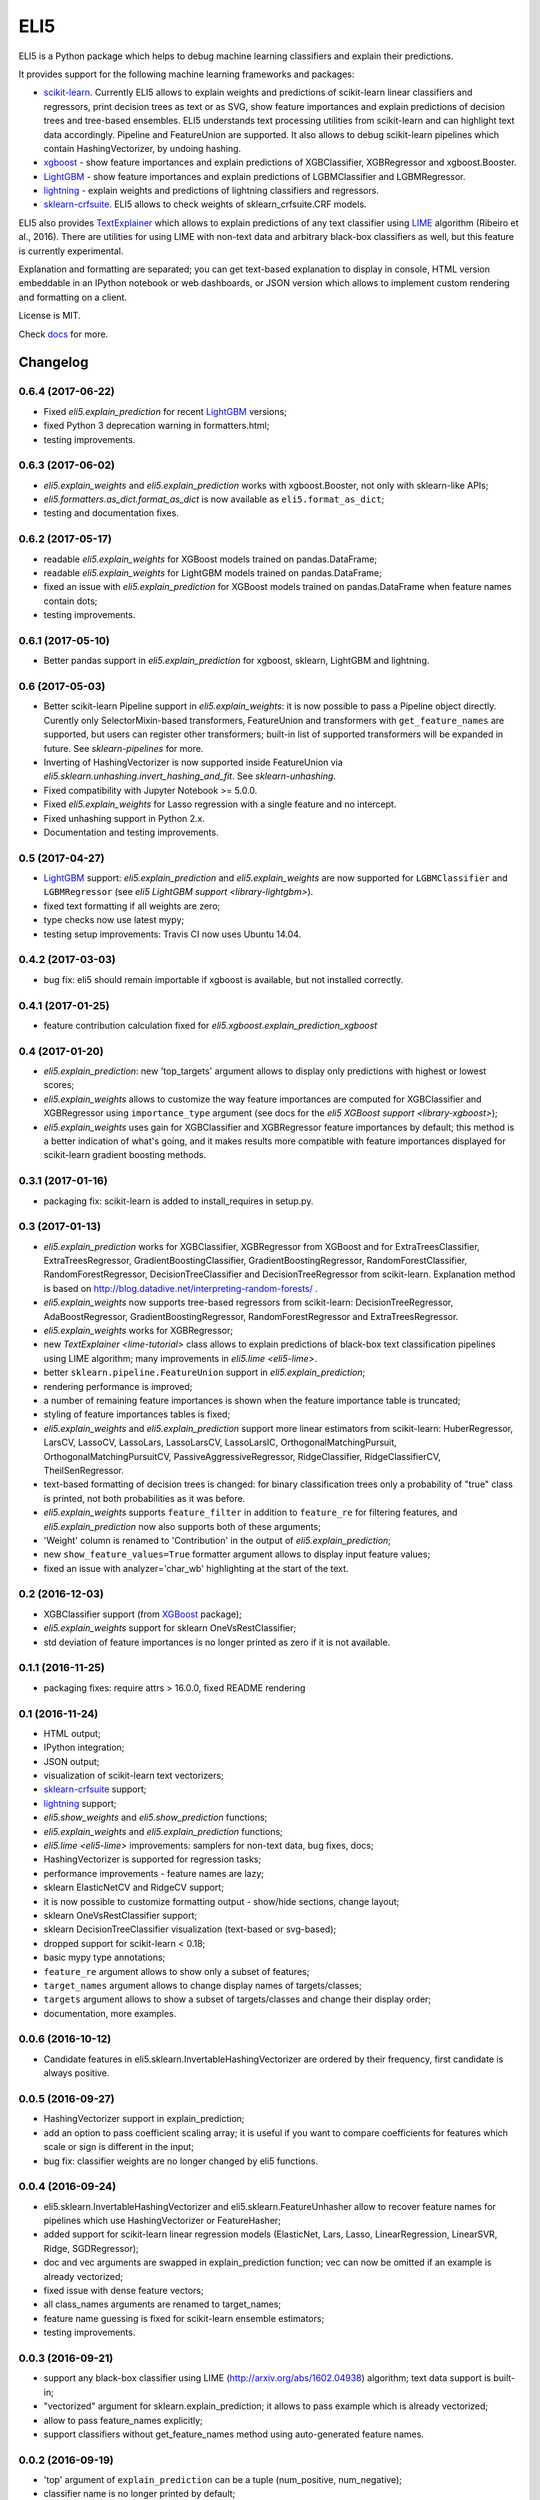 ====
ELI5
====

.. image:: https://img.shields.io/pypi/v/eli5.svg
   :target: https://pypi.python.org/pypi/eli5
   :alt: PyPI Version

.. image:: https://travis-ci.org/TeamHG-Memex/eli5.svg?branch=master
   :target: http://travis-ci.org/TeamHG-Memex/eli5
   :alt: Build Status

.. image:: http://codecov.io/github/TeamHG-Memex/eli5/coverage.svg?branch=master
   :target: http://codecov.io/github/TeamHG-Memex/eli5?branch=master
   :alt: Code Coverage

.. image:: https://readthedocs.org/projects/eli5/badge/?version=latest
   :target: http://eli5.readthedocs.io/en/latest/?badge=latest
   :alt: Documentation


ELI5 is a Python package which helps to debug machine learning
classifiers and explain their predictions.

.. image:: https://raw.githubusercontent.com/TeamHG-Memex/eli5/master/docs/source/static/word-highlight.png
   :alt: explain_prediction for text data

It provides support for the following machine learning frameworks and packages:

* scikit-learn_. Currently ELI5 allows to explain weights and predictions
  of scikit-learn linear classifiers and regressors, print decision trees
  as text or as SVG, show feature importances and explain predictions
  of decision trees and tree-based ensembles. ELI5 understands text
  processing utilities from scikit-learn and can highlight text data
  accordingly. Pipeline and FeatureUnion are supported.
  It also allows to debug scikit-learn pipelines which contain
  HashingVectorizer, by undoing hashing.

* xgboost_ - show feature importances and explain predictions of XGBClassifier,
  XGBRegressor and xgboost.Booster.

* LightGBM_ - show feature importances and explain predictions of
  LGBMClassifier and LGBMRegressor.

* lightning_ - explain weights and predictions of lightning classifiers and
  regressors.

* sklearn-crfsuite_. ELI5 allows to check weights of sklearn_crfsuite.CRF
  models.

ELI5 also provides TextExplainer_ which allows to explain predictions
of any text classifier using LIME_ algorithm (Ribeiro et al., 2016).
There are utilities for using LIME with non-text data and arbitrary black-box
classifiers as well, but this feature is currently experimental.

Explanation and formatting are separated; you can get text-based explanation
to display in console, HTML version embeddable in an IPython notebook
or web dashboards, or JSON version which allows to implement custom
rendering and formatting on a client.

.. _lightning: https://github.com/scikit-learn-contrib/lightning
.. _scikit-learn: https://github.com/scikit-learn/scikit-learn
.. _sklearn-crfsuite: https://github.com/TeamHG-Memex/sklearn-crfsuite
.. _LIME: http://eli5.readthedocs.io/en/latest/lime.html
.. _TextExplainer: http://eli5.readthedocs.io/en/latest/tutorials/black-box-text-classifiers.html
.. _xgboost: https://github.com/dmlc/xgboost
.. _LightGBM: https://github.com/Microsoft/LightGBM

License is MIT.

Check `docs <http://eli5.readthedocs.io/>`_ for more.


Changelog
=========

0.6.4 (2017-06-22)
------------------

* Fixed `eli5.explain_prediction` for recent LightGBM_ versions;
* fixed Python 3 deprecation warning in formatters.html;
* testing improvements.

0.6.3 (2017-06-02)
------------------

* `eli5.explain_weights` and `eli5.explain_prediction`
  works with xgboost.Booster, not only with sklearn-like APIs;
* `eli5.formatters.as_dict.format_as_dict` is now available as
  ``eli5.format_as_dict``;
* testing and documentation fixes.

0.6.2 (2017-05-17)
------------------

* readable `eli5.explain_weights` for XGBoost models trained on
  pandas.DataFrame;
* readable `eli5.explain_weights` for LightGBM models trained on
  pandas.DataFrame;
* fixed an issue with `eli5.explain_prediction` for XGBoost
  models trained on pandas.DataFrame when feature names contain dots;
* testing improvements.

0.6.1 (2017-05-10)
------------------

* Better pandas support in `eli5.explain_prediction` for
  xgboost, sklearn, LightGBM and lightning.

0.6 (2017-05-03)
----------------

* Better scikit-learn Pipeline support in `eli5.explain_weights`:
  it is now possible to pass a Pipeline object directly. Curently only
  SelectorMixin-based transformers, FeatureUnion and transformers
  with ``get_feature_names`` are supported, but users can register other
  transformers; built-in list of supported transformers will be expanded
  in future. See `sklearn-pipelines` for more.
* Inverting of HashingVectorizer is now supported inside FeatureUnion
  via `eli5.sklearn.unhashing.invert_hashing_and_fit`.
  See `sklearn-unhashing`.
* Fixed compatibility with Jupyter Notebook >= 5.0.0.
* Fixed `eli5.explain_weights` for Lasso regression with a single
  feature and no intercept.
* Fixed unhashing support in Python 2.x.
* Documentation and testing improvements.


0.5 (2017-04-27)
----------------

* LightGBM_ support: `eli5.explain_prediction` and
  `eli5.explain_weights` are now supported for
  ``LGBMClassifier`` and ``LGBMRegressor``
  (see `eli5 LightGBM support <library-lightgbm>`).
* fixed text formatting if all weights are zero;
* type checks now use latest mypy;
* testing setup improvements: Travis CI now uses Ubuntu 14.04.

.. _LightGBM: https://github.com/Microsoft/LightGBM

0.4.2 (2017-03-03)
------------------

* bug fix: eli5 should remain importable if xgboost is available, but
  not installed correctly.

0.4.1 (2017-01-25)
------------------

* feature contribution calculation fixed
  for `eli5.xgboost.explain_prediction_xgboost`


0.4 (2017-01-20)
----------------

* `eli5.explain_prediction`: new 'top_targets' argument allows
  to display only predictions with highest or lowest scores;
* `eli5.explain_weights` allows to customize the way feature importances
  are computed for XGBClassifier and XGBRegressor using ``importance_type``
  argument (see docs for the `eli5 XGBoost support <library-xgboost>`);
* `eli5.explain_weights` uses gain for XGBClassifier and XGBRegressor
  feature importances by default; this method is a better indication of
  what's going, and it makes results more compatible with feature importances
  displayed for scikit-learn gradient boosting methods.

0.3.1 (2017-01-16)
------------------

* packaging fix: scikit-learn is added to install_requires in setup.py.

0.3 (2017-01-13)
----------------

* `eli5.explain_prediction` works for XGBClassifier, XGBRegressor
  from XGBoost and for ExtraTreesClassifier, ExtraTreesRegressor,
  GradientBoostingClassifier, GradientBoostingRegressor,
  RandomForestClassifier, RandomForestRegressor, DecisionTreeClassifier
  and DecisionTreeRegressor from scikit-learn.
  Explanation method is based on
  http://blog.datadive.net/interpreting-random-forests/ .
* `eli5.explain_weights` now supports tree-based regressors from
  scikit-learn: DecisionTreeRegressor, AdaBoostRegressor,
  GradientBoostingRegressor, RandomForestRegressor and ExtraTreesRegressor.
* `eli5.explain_weights` works for XGBRegressor;
* new `TextExplainer <lime-tutorial>` class allows to explain predictions
  of black-box text classification pipelines using LIME algorithm;
  many improvements in `eli5.lime <eli5-lime>`.
* better ``sklearn.pipeline.FeatureUnion`` support in
  `eli5.explain_prediction`;
* rendering performance is improved;
* a number of remaining feature importances is shown when the feature
  importance table is truncated;
* styling of feature importances tables is fixed;
* `eli5.explain_weights` and `eli5.explain_prediction` support
  more linear estimators from scikit-learn: HuberRegressor, LarsCV, LassoCV,
  LassoLars, LassoLarsCV, LassoLarsIC, OrthogonalMatchingPursuit,
  OrthogonalMatchingPursuitCV, PassiveAggressiveRegressor,
  RidgeClassifier, RidgeClassifierCV, TheilSenRegressor.
* text-based formatting of decision trees is changed: for binary
  classification trees only a probability of "true" class is printed,
  not both probabilities as it was before.
* `eli5.explain_weights` supports ``feature_filter`` in addition
  to ``feature_re`` for filtering features, and `eli5.explain_prediction`
  now also supports both of these arguments;
* 'Weight' column is renamed to 'Contribution' in the output of
  `eli5.explain_prediction`;
* new ``show_feature_values=True`` formatter argument allows to display
  input feature values;
* fixed an issue with analyzer='char_wb' highlighting at the start of the
  text.

0.2 (2016-12-03)
----------------

* XGBClassifier support (from `XGBoost <https://github.com/dmlc/xgboost>`__
  package);
* `eli5.explain_weights` support for sklearn OneVsRestClassifier;
* std deviation of feature importances is no longer printed as zero
  if it is not available.

0.1.1 (2016-11-25)
------------------

* packaging fixes: require attrs > 16.0.0, fixed README rendering

0.1 (2016-11-24)
----------------

* HTML output;
* IPython integration;
* JSON output;
* visualization of scikit-learn text vectorizers;
* `sklearn-crfsuite <https://github.com/TeamHG-Memex/sklearn-crfsuite>`__
  support;
* `lightning <https://github.com/scikit-learn-contrib/lightning>`__ support;
* `eli5.show_weights` and `eli5.show_prediction` functions;
* `eli5.explain_weights` and `eli5.explain_prediction`
  functions;
* `eli5.lime <eli5-lime>` improvements: samplers for non-text data,
  bug fixes, docs;
* HashingVectorizer is supported for regression tasks;
* performance improvements - feature names are lazy;
* sklearn ElasticNetCV and RidgeCV support;
* it is now possible to customize formatting output - show/hide sections,
  change layout;
* sklearn OneVsRestClassifier support;
* sklearn DecisionTreeClassifier visualization (text-based or svg-based);
* dropped support for scikit-learn < 0.18;
* basic mypy type annotations;
* ``feature_re`` argument allows to show only a subset of features;
* ``target_names`` argument allows to change display names of targets/classes;
* ``targets`` argument allows to show a subset of targets/classes and
  change their display order;
* documentation, more examples.


0.0.6 (2016-10-12)
------------------

* Candidate features in eli5.sklearn.InvertableHashingVectorizer
  are ordered by their frequency, first candidate is always positive.

0.0.5 (2016-09-27)
------------------

* HashingVectorizer support in explain_prediction;
* add an option to pass coefficient scaling array; it is useful
  if you want to compare coefficients for features which scale or sign
  is different in the input;
* bug fix: classifier weights are no longer changed by eli5 functions.

0.0.4 (2016-09-24)
------------------

* eli5.sklearn.InvertableHashingVectorizer and
  eli5.sklearn.FeatureUnhasher allow to recover feature names for
  pipelines which use HashingVectorizer or FeatureHasher;
* added support for scikit-learn linear regression models (ElasticNet,
  Lars, Lasso, LinearRegression, LinearSVR, Ridge, SGDRegressor);
* doc and vec arguments are swapped in explain_prediction function;
  vec can now be omitted if an example is already vectorized;
* fixed issue with dense feature vectors;
* all class_names arguments are renamed to target_names;
* feature name guessing is fixed for scikit-learn ensemble estimators;
* testing improvements.

0.0.3 (2016-09-21)
------------------

* support any black-box classifier using LIME (http://arxiv.org/abs/1602.04938)
  algorithm; text data support is built-in;
* "vectorized" argument for sklearn.explain_prediction; it allows to pass
  example which is already vectorized;
* allow to pass feature_names explicitly;
* support classifiers without get_feature_names method using auto-generated
  feature names.

0.0.2 (2016-09-19)
------------------

* 'top' argument of ``explain_prediction``
  can be a tuple (num_positive, num_negative);
* classifier name is no longer printed by default;
* added eli5.sklearn.explain_prediction to explain individual examples;
* fixed numpy warning.

0.0.1 (2016-09-15)
------------------

Pre-release.


